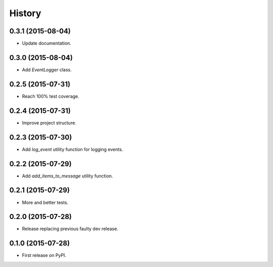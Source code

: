 .. :changelog:

History
-------


0.3.1 (2015-08-04)
++++++++++++++++++

- Update documentation.


0.3.0 (2015-08-04)
++++++++++++++++++

- Add `EventLogger` class.


0.2.5 (2015-07-31)
++++++++++++++++++

- Reach 100% test coverage.


0.2.4 (2015-07-31)
++++++++++++++++++

- Improve project structure. 


0.2.3 (2015-07-30)
++++++++++++++++++

- Add `log_event` utility function for logging events. 


0.2.2 (2015-07-29)
++++++++++++++++++

- Add `add_items_to_message` utility function.


0.2.1 (2015-07-29)
++++++++++++++++++

- More and better tests. 


0.2.0 (2015-07-28)
++++++++++++++++++

- Release replacing previous faulty dev release.


0.1.0 (2015-07-28)
++++++++++++++++++

* First release on PyPI.
